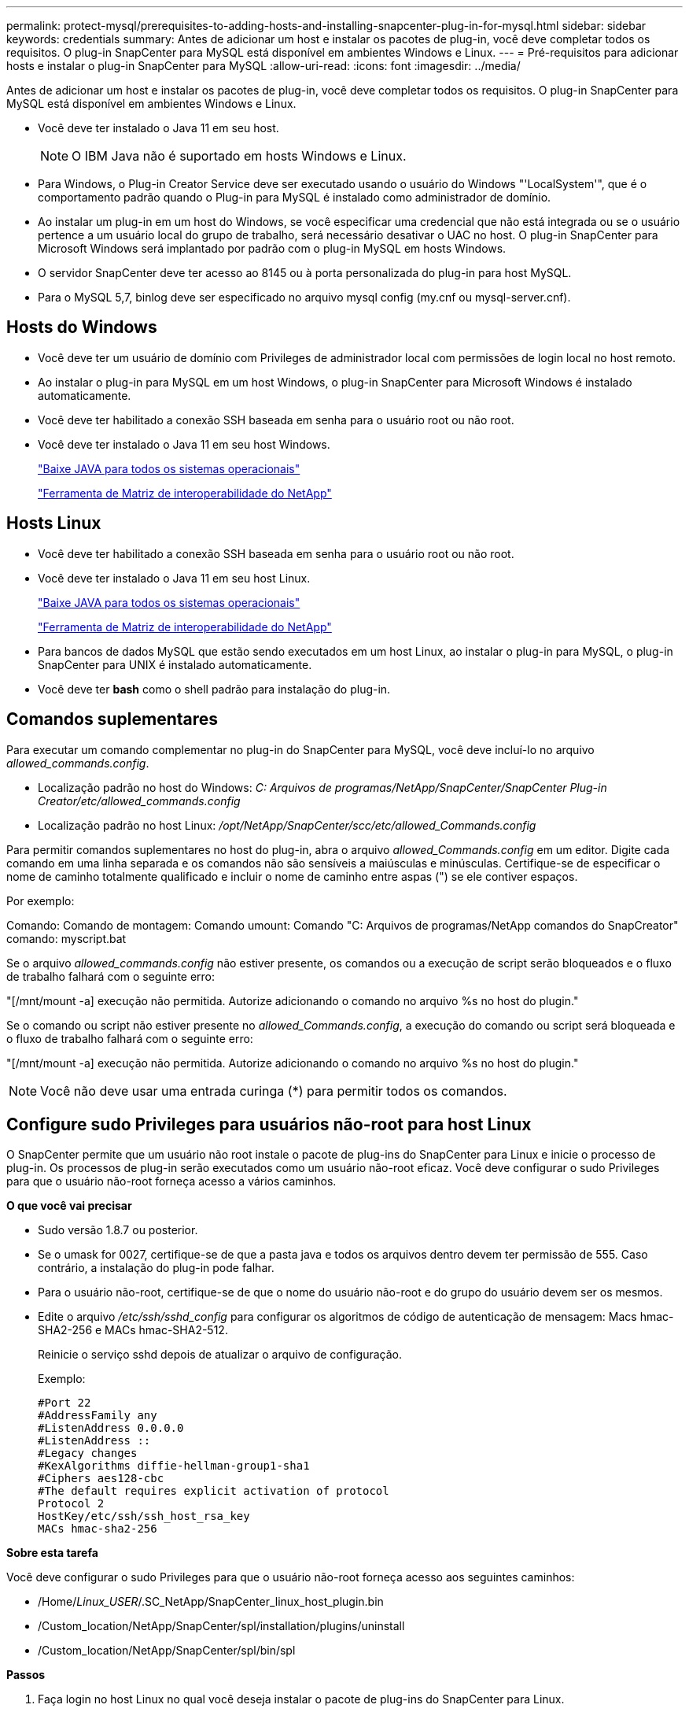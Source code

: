 ---
permalink: protect-mysql/prerequisites-to-adding-hosts-and-installing-snapcenter-plug-in-for-mysql.html 
sidebar: sidebar 
keywords: credentials 
summary: Antes de adicionar um host e instalar os pacotes de plug-in, você deve completar todos os requisitos. O plug-in SnapCenter para MySQL está disponível em ambientes Windows e Linux. 
---
= Pré-requisitos para adicionar hosts e instalar o plug-in SnapCenter para MySQL
:allow-uri-read: 
:icons: font
:imagesdir: ../media/


[role="lead"]
Antes de adicionar um host e instalar os pacotes de plug-in, você deve completar todos os requisitos. O plug-in SnapCenter para MySQL está disponível em ambientes Windows e Linux.

* Você deve ter instalado o Java 11 em seu host.
+

NOTE: O IBM Java não é suportado em hosts Windows e Linux.

* Para Windows, o Plug-in Creator Service deve ser executado usando o usuário do Windows "'LocalSystem'", que é o comportamento padrão quando o Plug-in para MySQL é instalado como administrador de domínio.
* Ao instalar um plug-in em um host do Windows, se você especificar uma credencial que não está integrada ou se o usuário pertence a um usuário local do grupo de trabalho, será necessário desativar o UAC no host. O plug-in SnapCenter para Microsoft Windows será implantado por padrão com o plug-in MySQL em hosts Windows.
* O servidor SnapCenter deve ter acesso ao 8145 ou à porta personalizada do plug-in para host MySQL.
* Para o MySQL 5,7, binlog deve ser especificado no arquivo mysql config (my.cnf ou mysql-server.cnf).




== Hosts do Windows

* Você deve ter um usuário de domínio com Privileges de administrador local com permissões de login local no host remoto.
* Ao instalar o plug-in para MySQL em um host Windows, o plug-in SnapCenter para Microsoft Windows é instalado automaticamente.
* Você deve ter habilitado a conexão SSH baseada em senha para o usuário root ou não root.
* Você deve ter instalado o Java 11 em seu host Windows.
+
http://www.java.com/en/download/manual.jsp["Baixe JAVA para todos os sistemas operacionais"]

+
https://imt.netapp.com/matrix/imt.jsp?components=121071;&solution=1259&isHWU&src=IMT["Ferramenta de Matriz de interoperabilidade do NetApp"]





== Hosts Linux

* Você deve ter habilitado a conexão SSH baseada em senha para o usuário root ou não root.
* Você deve ter instalado o Java 11 em seu host Linux.
+
http://www.java.com/en/download/manual.jsp["Baixe JAVA para todos os sistemas operacionais"]

+
https://imt.netapp.com/matrix/imt.jsp?components=121071;&solution=1259&isHWU&src=IMT["Ferramenta de Matriz de interoperabilidade do NetApp"]

* Para bancos de dados MySQL que estão sendo executados em um host Linux, ao instalar o plug-in para MySQL, o plug-in SnapCenter para UNIX é instalado automaticamente.
* Você deve ter *bash* como o shell padrão para instalação do plug-in.




== Comandos suplementares

Para executar um comando complementar no plug-in do SnapCenter para MySQL, você deve incluí-lo no arquivo _allowed_commands.config_.

* Localização padrão no host do Windows: _C: Arquivos de programas/NetApp/SnapCenter/SnapCenter Plug-in Creator/etc/allowed_commands.config_
* Localização padrão no host Linux: _/opt/NetApp/SnapCenter/scc/etc/allowed_Commands.config_


Para permitir comandos suplementares no host do plug-in, abra o arquivo _allowed_Commands.config_ em um editor. Digite cada comando em uma linha separada e os comandos não são sensíveis a maiúsculas e minúsculas. Certifique-se de especificar o nome de caminho totalmente qualificado e incluir o nome de caminho entre aspas (") se ele contiver espaços.

Por exemplo:

Comando: Comando de montagem: Comando umount: Comando "C: Arquivos de programas/NetApp comandos do SnapCreator" comando: myscript.bat

Se o arquivo _allowed_commands.config_ não estiver presente, os comandos ou a execução de script serão bloqueados e o fluxo de trabalho falhará com o seguinte erro:

"[/mnt/mount -a] execução não permitida. Autorize adicionando o comando no arquivo %s no host do plugin."

Se o comando ou script não estiver presente no _allowed_Commands.config_, a execução do comando ou script será bloqueada e o fluxo de trabalho falhará com o seguinte erro:

"[/mnt/mount -a] execução não permitida. Autorize adicionando o comando no arquivo %s no host do plugin."


NOTE: Você não deve usar uma entrada curinga (*) para permitir todos os comandos.



== Configure sudo Privileges para usuários não-root para host Linux

O SnapCenter permite que um usuário não root instale o pacote de plug-ins do SnapCenter para Linux e inicie o processo de plug-in. Os processos de plug-in serão executados como um usuário não-root eficaz. Você deve configurar o sudo Privileges para que o usuário não-root forneça acesso a vários caminhos.

*O que você vai precisar*

* Sudo versão 1.8.7 ou posterior.
* Se o umask for 0027, certifique-se de que a pasta java e todos os arquivos dentro devem ter permissão de 555. Caso contrário, a instalação do plug-in pode falhar.
* Para o usuário não-root, certifique-se de que o nome do usuário não-root e do grupo do usuário devem ser os mesmos.
* Edite o arquivo _/etc/ssh/sshd_config_ para configurar os algoritmos de código de autenticação de mensagem: Macs hmac-SHA2-256 e MACs hmac-SHA2-512.
+
Reinicie o serviço sshd depois de atualizar o arquivo de configuração.

+
Exemplo:

+
[listing]
----
#Port 22
#AddressFamily any
#ListenAddress 0.0.0.0
#ListenAddress ::
#Legacy changes
#KexAlgorithms diffie-hellman-group1-sha1
#Ciphers aes128-cbc
#The default requires explicit activation of protocol
Protocol 2
HostKey/etc/ssh/ssh_host_rsa_key
MACs hmac-sha2-256
----


*Sobre esta tarefa*

Você deve configurar o sudo Privileges para que o usuário não-root forneça acesso aos seguintes caminhos:

* /Home/_Linux_USER_/.SC_NetApp/SnapCenter_linux_host_plugin.bin
* /Custom_location/NetApp/SnapCenter/spl/installation/plugins/uninstall
* /Custom_location/NetApp/SnapCenter/spl/bin/spl


*Passos*

. Faça login no host Linux no qual você deseja instalar o pacote de plug-ins do SnapCenter para Linux.
. Adicione as seguintes linhas ao arquivo /etc/sudoers usando o utilitário visudo Linux.
+
[listing, subs="+quotes"]
----
Cmnd_Alias HPPLCMD = sha224:checksum_value== /home/_LINUX_USER_/.sc_netapp/snapcenter_linux_host_plugin.bin, /opt/NetApp/snapcenter/spl/installation/plugins/uninstall, /opt/NetApp/snapcenter/spl/bin/spl, /opt/NetApp/snapcenter/scc/bin/scc
Cmnd_Alias PRECHECKCMD = sha224:checksum_value== /home/_LINUX_USER_/.sc_netapp/Linux_Prechecks.sh
Cmnd_Alias CONFIGCHECKCMD = sha224:checksum_value== /opt/NetApp/snapcenter/spl/plugins/scu/scucore/configurationcheck/Config_Check.sh
Cmnd_Alias SCCMD = sha224:checksum_value== /opt/NetApp/snapcenter/spl/bin/sc_command_executor
Cmnd_Alias SCCCMDEXECUTOR =checksum_value== /opt/NetApp/snapcenter/scc/bin/sccCommandExecutor
_LINUX_USER_ ALL=(ALL) NOPASSWD:SETENV: HPPLCMD, PRECHECKCMD, CONFIGCHECKCMD, SCCCMDEXECUTOR, SCCMD
Defaults: _LINUX_USER_ env_keep += "IATEMPDIR"
Defaults: _LINUX_USER_ env_keep += "JAVA_HOME"
Defaults: _LINUX_USER_ !visiblepw
Defaults: _LINUX_USER_ !requiretty
----
+

NOTE: Se você estiver tendo uma configuração RAC, juntamente com os outros comandos permitidos, você deve adicionar o seguinte ao arquivo /etc/sudoers: '/<crs_home>/bin/olsnodes'



Você pode obter o valor de _crs_Home_ do arquivo _/etc/oracle/olr.loc_.

_LINUX_USER_ é o nome do usuário não-root que você criou.

Você pode obter o _checksum_value_ do arquivo *SC_unix_plugins_checksum.txt*, que está localizado em:

* _C: /ProgramData/NetApp/SnapCenter/Repositório de pacotes/sc_unix_plugins_checksum.txt _ se o servidor SnapCenter estiver instalado no host do Windows.
* _/opt/NetApp/SnapCenter/SnapManagerWeb/Repository/sc_unix_plugins_checksum.txt _ se o servidor SnapCenter estiver instalado no host Linux.



IMPORTANT: O exemplo deve ser usado apenas como referência para criar seus próprios dados.
